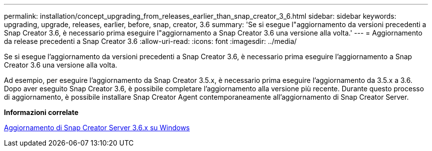 ---
permalink: installation/concept_upgrading_from_releases_earlier_than_snap_creator_3_6.html 
sidebar: sidebar 
keywords: upgrading, upgrade, releases, earlier, before, snap, creator, 3.6 
summary: 'Se si esegue l"aggiornamento da versioni precedenti a Snap Creator 3.6, è necessario prima eseguire l"aggiornamento a Snap Creator 3.6 una versione alla volta.' 
---
= Aggiornamento da release precedenti a Snap Creator 3.6
:allow-uri-read: 
:icons: font
:imagesdir: ../media/


[role="lead"]
Se si esegue l'aggiornamento da versioni precedenti a Snap Creator 3.6, è necessario prima eseguire l'aggiornamento a Snap Creator 3.6 una versione alla volta.

Ad esempio, per eseguire l'aggiornamento da Snap Creator 3.5.x, è necessario prima eseguire l'aggiornamento da 3.5.x a 3.6. Dopo aver eseguito Snap Creator 3.6, è possibile completare l'aggiornamento alla versione più recente. Durante questo processo di aggiornamento, è possibile installare Snap Creator Agent contemporaneamente all'aggiornamento di Snap Creator Server.

*Informazioni correlate*

xref:task_upgrading_the_snap_creator_server_3_6_x_on_windows.adoc[Aggiornamento di Snap Creator Server 3.6.x su Windows]

